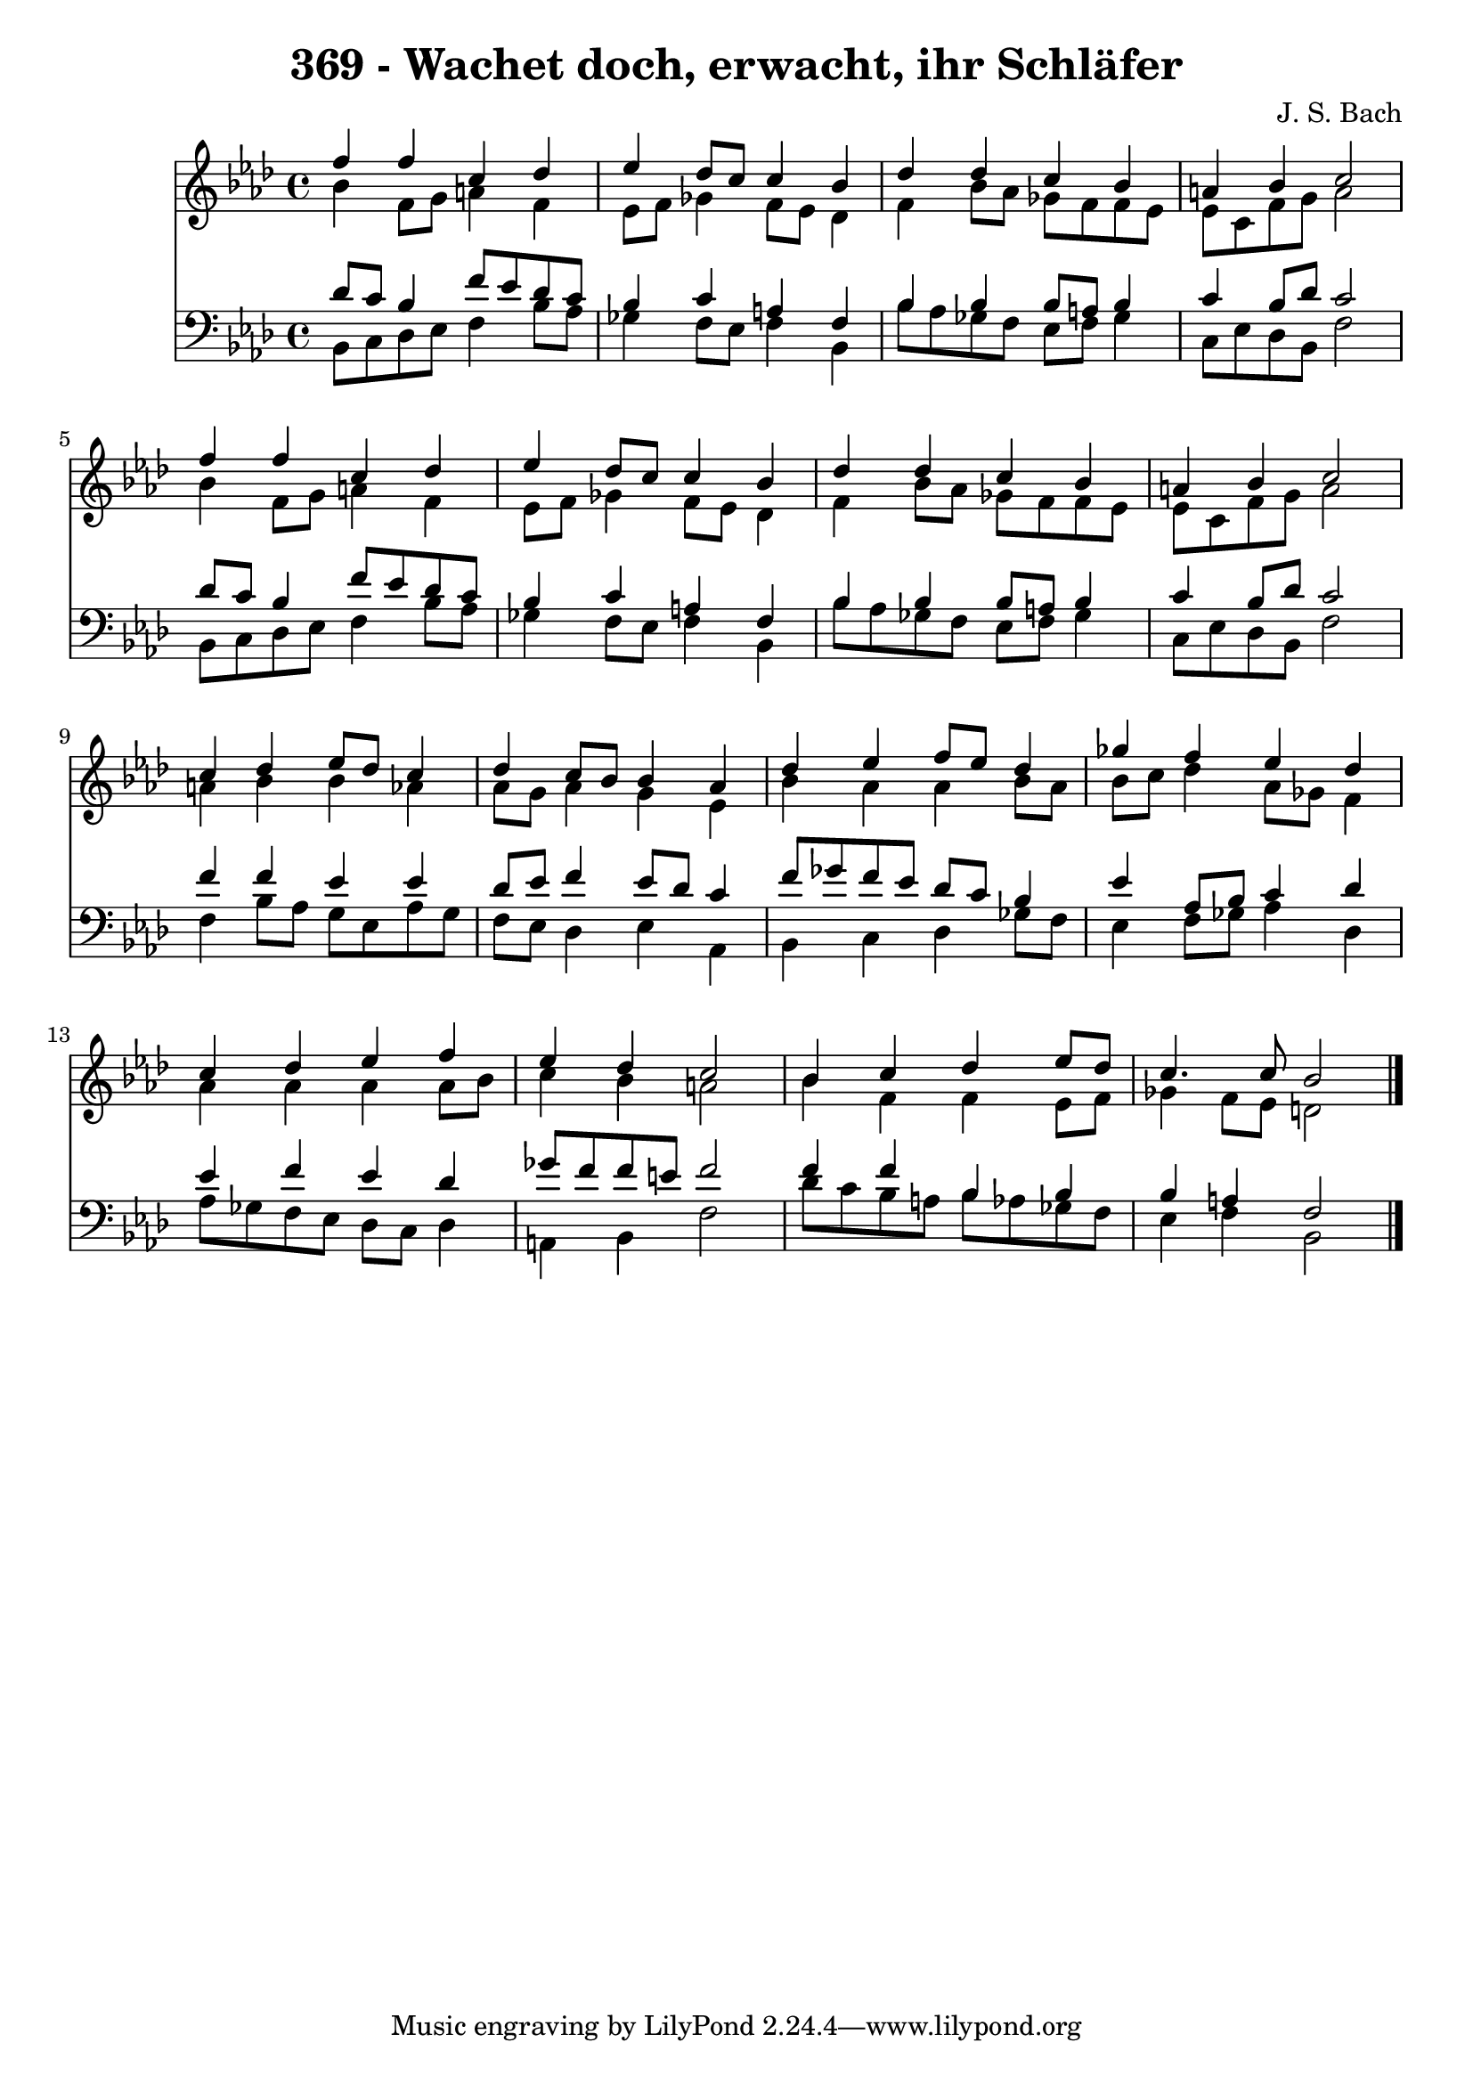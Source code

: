 
\version "2.10.33"

\header {
  title = "369 - Wachet doch, erwacht, ihr Schläfer"
  composer = "J. S. Bach"
}

global =  {
  \time 4/4 
  \key f \minor
}

soprano = \relative c {
  f''4 f c des 
  ees des8 c c4 bes 
  des des c bes 
  a bes c2 
  f4 f c des 
  ees des8 c c4 bes 
  des des c bes 
  a bes c2 
  c4 des ees8 des c4 
  des c8 bes bes4 aes 
  des ees f8 ees des4 
  ges f ees des 
  c des ees f 
  ees des c2 
  bes4 c des ees8 des 
  c4. c8 bes2 
}


alto = \relative c {
  bes''4 f8 g a4 f 
  ees8 f ges4 f8 ees des4 
  f bes8 aes ges f f ees 
  ees c f g a2 
  bes4 f8 g a4 f 
  ees8 f ges4 f8 ees des4 
  f bes8 aes ges f f ees 
  ees c f g a2 
  a4 bes bes aes 
  aes8 g aes4 g ees 
  bes' aes aes bes8 aes 
  bes c des4 aes8 ges f4 
  aes aes aes aes8 bes 
  c4 bes a2 
  bes4 f f ees8 f 
  ges4 f8 ees d2 
}


tenor = \relative c {
  des'8 c bes4 f'8 ees des c 
  bes4 c a f 
  bes bes bes8 a bes4 
  c bes8 des c2 
  des8 c bes4 f'8 ees des c 
  bes4 c a f 
  bes bes bes8 a bes4 
  c bes8 des c2 
  f4 f ees ees 
  des8 ees f4 ees8 des c4 
  f8 ges f ees des c bes4 
  ees aes,8 bes c4 des 
  ees f ees des 
  ges8 f f e f2 
  f4 f bes, bes 
  bes a f2 
}


baixo = \relative c {
  bes8 c des ees f4 bes8 aes 
  ges4 f8 ees f4 bes, 
  bes'8 aes ges f ees f ges4 
  c,8 ees des bes f'2 
  bes,8 c des ees f4 bes8 aes 
  ges4 f8 ees f4 bes, 
  bes'8 aes ges f ees f ges4 
  c,8 ees des bes f'2 
  f4 bes8 aes g ees aes g 
  f ees des4 ees aes, 
  bes c des ges8 f 
  ees4 f8 ges aes4 des, 
  aes'8 ges f ees des c des4 
  a bes f'2 
  des'8 c bes a bes aes ges f 
  ees4 f bes,2 
}


\score {
  <<
    \new Staff {
      <<
        \global
        \new Voice = "1" { \voiceOne \soprano }
        \new Voice = "2" { \voiceTwo \alto }
      >>
    }
    \new Staff {
      <<
        \global
        \clef "bass"
        \new Voice = "1" {\voiceOne \tenor }
        \new Voice = "2" { \voiceTwo \baixo \bar "|."}
      >>
    }
  >>
}
